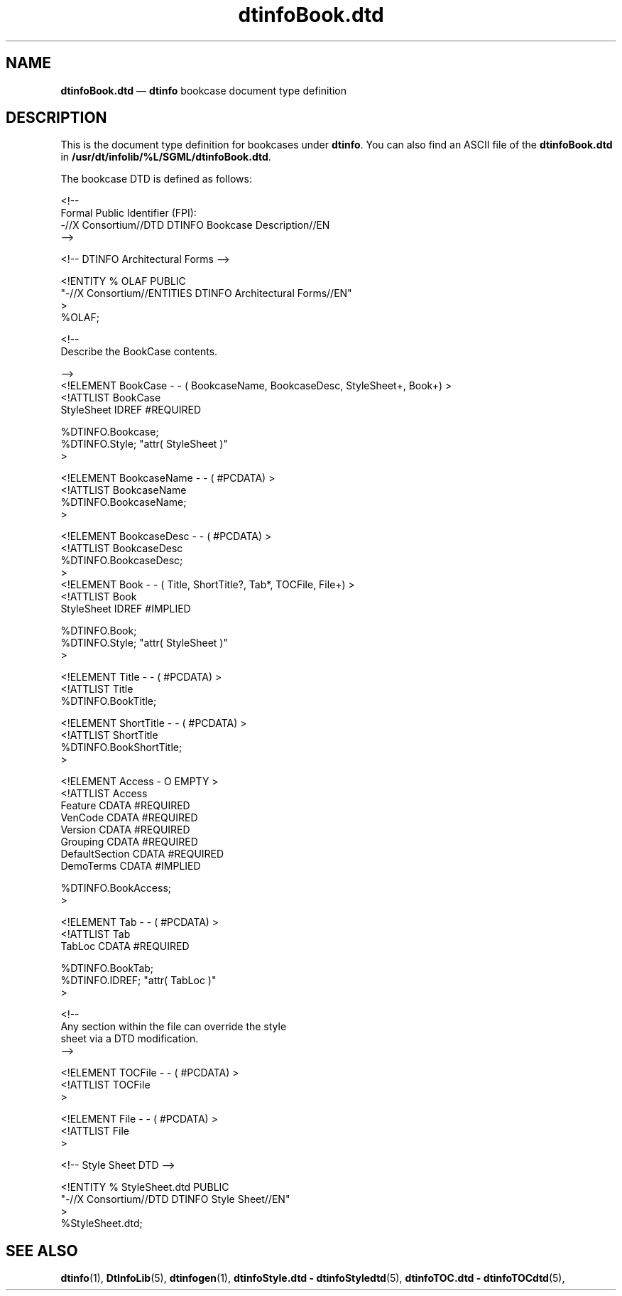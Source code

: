 '\" t
...\" dtinfobk.sgm /main/5 1996/08/30 13:55:04 rws $
.de P!
.fl
\!!1 setgray
.fl
\\&.\"
.fl
\!!0 setgray
.fl			\" force out current output buffer
\!!save /psv exch def currentpoint translate 0 0 moveto
\!!/showpage{}def
.fl			\" prolog
.sy sed -e 's/^/!/' \\$1\" bring in postscript file
\!!psv restore
.
.de pF
.ie     \\*(f1 .ds f1 \\n(.f
.el .ie \\*(f2 .ds f2 \\n(.f
.el .ie \\*(f3 .ds f3 \\n(.f
.el .ie \\*(f4 .ds f4 \\n(.f
.el .tm ? font overflow
.ft \\$1
..
.de fP
.ie     !\\*(f4 \{\
.	ft \\*(f4
.	ds f4\"
'	br \}
.el .ie !\\*(f3 \{\
.	ft \\*(f3
.	ds f3\"
'	br \}
.el .ie !\\*(f2 \{\
.	ft \\*(f2
.	ds f2\"
'	br \}
.el .ie !\\*(f1 \{\
.	ft \\*(f1
.	ds f1\"
'	br \}
.el .tm ? font underflow
..
.ds f1\"
.ds f2\"
.ds f3\"
.ds f4\"
.ta 8n 16n 24n 32n 40n 48n 56n 64n 72n 
.TH "dtinfoBook\&.dtd" "file formats"
.SH "NAME"
\fBdtinfoBook\&.dtd\fP \(em \fBdtinfo\fP bookcase document type definition
.SH "DESCRIPTION"
.PP
This is the document type definition for bookcases under
\fBdtinfo\fP\&. You can also find an ASCII file of the
\fBdtinfoBook\&.dtd\fP in
\fB/usr/dt/infolib/%L/SGML/dtinfoBook\&.dtd\fP\&.
.PP
The bookcase DTD is defined as follows:
.PP
.nf
\f(CW<!--
Formal Public Identifier (FPI):
-//X Consortium//DTD DTINFO Bookcase Description//EN
 -->

         <!-- DTINFO Architectural Forms -->

<!ENTITY % OLAF PUBLIC
        "-//X Consortium//ENTITIES DTINFO Architectural Forms//EN"
>
%OLAF;

<!--
        Describe the BookCase contents\&.\fR
.fi
.PP
.PP
.nf
\f(CW -->
<!ELEMENT BookCase - - ( BookcaseName, BookcaseDesc, StyleSheet+, Book+) >
<!ATTLIST BookCase
            StyleSheet        IDREF        #REQUIRED

            %DTINFO\&.Bookcase;
            %DTINFO\&.Style;                "attr( StyleSheet )"
>

<!ELEMENT BookcaseName - - ( #PCDATA) >
<!ATTLIST BookcaseName
            %DTINFO\&.BookcaseName;
>

<!ELEMENT BookcaseDesc - - ( #PCDATA) >
<!ATTLIST BookcaseDesc
            %DTINFO\&.BookcaseDesc;
>
<!ELEMENT Book - - ( Title, ShortTitle?, Tab*, TOCFile, File+) >
<!ATTLIST Book
            StyleSheet        IDREF        #IMPLIED

            %DTINFO\&.Book;
            %DTINFO\&.Style;            "attr( StyleSheet )"
>

<!ELEMENT Title - - ( #PCDATA) >
<!ATTLIST Title
        %DTINFO\&.BookTitle;

<!ELEMENT ShortTitle - - ( #PCDATA) >
<!ATTLIST ShortTitle
            %DTINFO\&.BookShortTitle;
>

<!ELEMENT Access - O EMPTY >
<!ATTLIST Access
            Feature            CDATA        #REQUIRED
            VenCode            CDATA        #REQUIRED
            Version            CDATA        #REQUIRED
            Grouping           CDATA        #REQUIRED
            DefaultSection     CDATA        #REQUIRED
            DemoTerms          CDATA        #IMPLIED

 %DTINFO\&.BookAccess;
>

<!ELEMENT Tab - - ( #PCDATA) >
<!ATTLIST Tab
            TabLoc        CDATA        #REQUIRED

            %DTINFO\&.BookTab;
            %DTINFO\&.IDREF;                "attr( TabLoc )"
>

<!--
        Any section within the file can override the style
        sheet via a DTD modification\&.
 -->

<!ELEMENT TOCFile - - ( #PCDATA) >
<!ATTLIST TOCFile
>

<!ELEMENT File - - ( #PCDATA) >
<!ATTLIST File
>

             <!-- Style Sheet DTD -->

<!ENTITY % StyleSheet\&.dtd PUBLIC
        "-//X Consortium//DTD DTINFO Style Sheet//EN"
>
%StyleSheet\&.dtd;\fR
.fi
.PP
.SH "SEE ALSO"
.PP
\fBdtinfo\fP(1),
\fBDtInfoLib\fP(5),
\fBdtinfogen\fP(1),
\fBdtinfoStyle\&.dtd - dtinfoStyledtd\fP(5),
\fBdtinfoTOC\&.dtd - dtinfoTOCdtd\fP(5),
...\" created by instant / docbook-to-man, Sun 02 Sep 2012, 09:41
